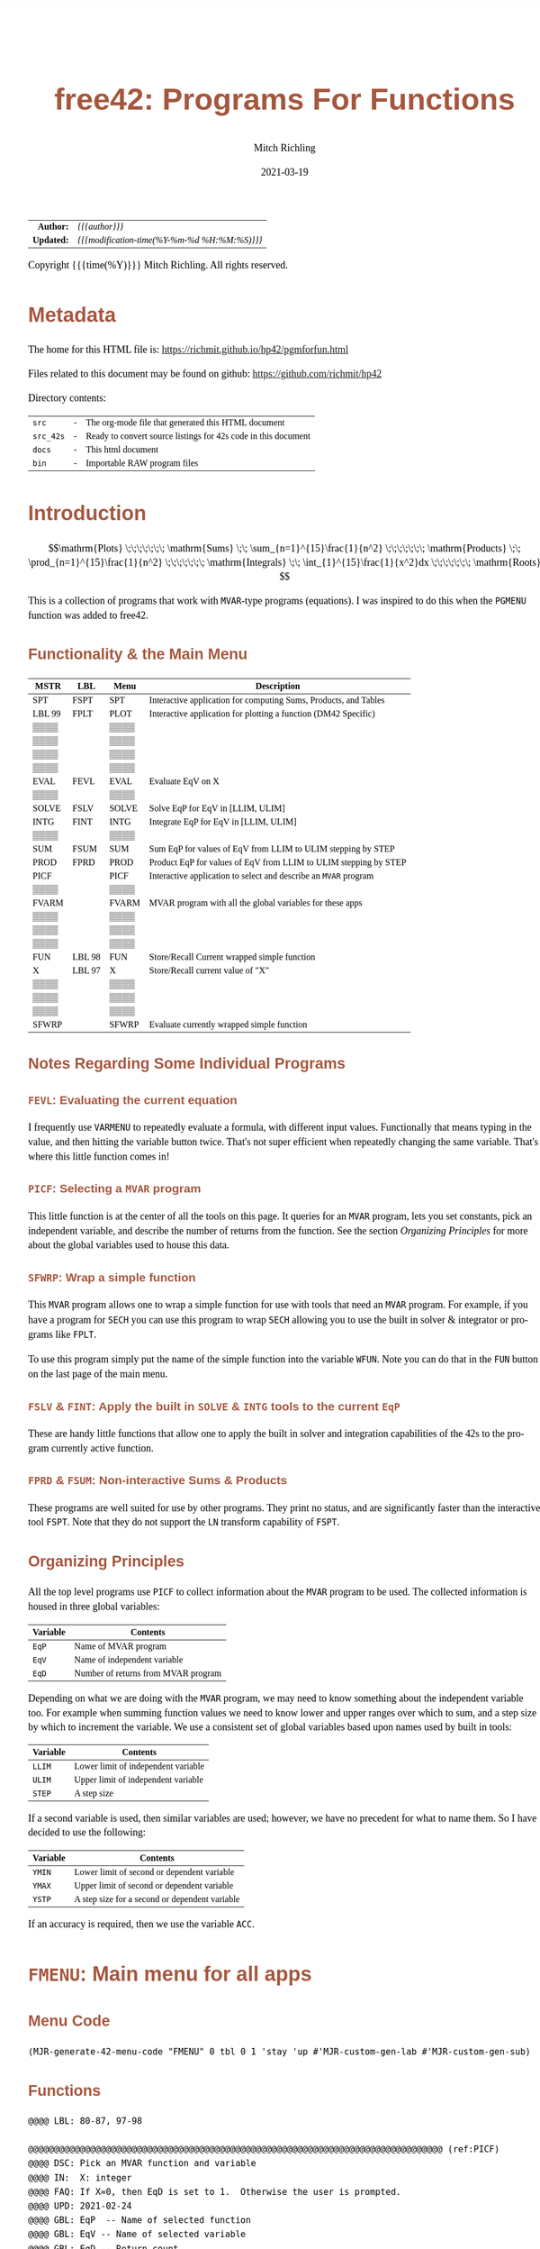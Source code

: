 # -*- Mode:Org; Coding:utf-8; fill-column:158 -*-
#+TITLE:       free42: Programs For Functions
#+AUTHOR:      Mitch Richling
#+EMAIL:       http://www.mitchr.me/
#+DATE:        2021-03-19
#+DESCRIPTION: free42/hp-42s/DM42 programs for working with MVAR functions
#+LANGUAGE:    en
#+OPTIONS:     num:t toc:nil \n:nil @:t ::t |:t ^:nil -:t f:t *:t <:t skip:nil d:nil todo:t pri:nil H:5 p:t author:t html-scripts:nil
#+HTML_HEAD: <style>body { width: 95%; margin: 2% auto; font-size: 18px; line-height: 1.4em; font-family: Georgia, serif; color: black; background-color: white; }</style>
#+HTML_HEAD: <style>body { min-width: 500px; max-width: 1024px; }</style>
#+HTML_HEAD: <style>h1,h2,h3,h4,h5,h6 { color: #A5573E; line-height: 1em; font-family: Helvetica, sans-serif; }</style>
#+HTML_HEAD: <style>h1,h2,h3 { line-height: 1.4em; }</style>
#+HTML_HEAD: <style>h1.title { font-size: 3em; }</style>
#+HTML_HEAD: <style>h4,h5,h6 { font-size: 1em; }</style>
#+HTML_HEAD: <style>.org-src-container { border: 1px solid #ccc; box-shadow: 3px 3px 3px #eee; font-family: Lucida Console, monospace; font-size: 80%; margin: 0px; padding: 0px 0px; position: relative; }</style>
#+HTML_HEAD: <style>.org-src-container>pre { line-height: 1.2em; padding-top: 1.5em; margin: 0.5em; background-color: #404040; color: white; overflow: auto; }</style>
#+HTML_HEAD: <style>.org-src-container>pre:before { display: block; position: absolute; background-color: #b3b3b3; top: 0; right: 0; padding: 0 0.2em 0 0.4em; border-bottom-left-radius: 8px; border: 0; color: white; font-size: 100%; font-family: Helvetica, sans-serif;}</style>
#+HTML_HEAD: <style>pre.example { white-space: pre-wrap; white-space: -moz-pre-wrap; white-space: -o-pre-wrap; font-family: Lucida Console, monospace; font-size: 80%; background: #404040; color: white; display: block; padding: 0em; border: 2px solid black; }</style>
#+HTML_LINK_HOME: https://www.mitchr.me/
#+HTML_LINK_UP: https://richmit.github.io/hp42/
#+EXPORT_FILE_NAME: ../docs/pgmforfun

#+ATTR_HTML: :border 2 solid #ccc :frame hsides :align center
|        <r> | <l>                                          |
|  *Author:* | /{{{author}}}/                               |
| *Updated:* | /{{{modification-time(%Y-%m-%d %H:%M:%S)}}}/ |
#+ATTR_HTML: :align center
Copyright {{{time(%Y)}}} Mitch Richling. All rights reserved.

#+TOC: headlines 5

#        #         #         #         #         #         #         #         #         #         #         #         #         #         #         #         #         #
#   00   #    10   #    20   #    30   #    40   #    50   #    60   #    70   #    80   #    90   #   100   #   110   #   120   #   130   #   140   #   150   #   160   #
# 234567890123456789012345678901234567890123456789012345678901234567890123456789012345678901234567890123456789012345678901234567890123456789012345678901234567890123456789
#        #         #         #         #         #         #         #         #         #         #         #         #         #         #         #         #         #
#        #         #         #         #         #         #         #         #         #         #         #         #         #         #         #         #         #

* Metadata

The home for this HTML file is: https://richmit.github.io/hp42/pgmforfun.html

Files related to this document may be found on github: https://github.com/richmit/hp42

Directory contents:
#+ATTR_HTML: :border 0 :frame none :rules none :align center
   | =src=     | - | The org-mode file that generated this HTML document            |
   | =src_42s= | - | Ready to convert source listings for 42s code in this document |
   | =docs=    | - | This html document                                             |
   | =bin=     | - | Importable RAW program files                                   |

* Introduction
:PROPERTIES:
:CUSTOM_ID: introduction
:END:

$$\mathrm{Plots} \;\;\;\;\;\;\; \mathrm{Sums} \;\; \sum_{n=1}^{15}\frac{1}{n^2} \;\;\;\;\;\;\; \mathrm{Products} \;\; \prod_{n=1}^{15}\frac{1}{n^2} \;\;\;\;\;\;\; \mathrm{Integrals} \;\; \int_{1}^{15}\frac{1}{x^2}dx \;\;\;\;\;\;\; \mathrm{Roots} $$

This is a collection of programs that work with =MVAR=-type programs (equations).  I was inspired to do this when the =PGMENU= function was added to free42.

#+ATTR_HTML: :align center
** Functionality & the Main Menu
:PROPERTIES:
:CUSTOM_ID: menu-fmenu
:END:

#+ATTR_HTML: :align center :frame box :rules all
#+NAME:FMENU
| MSTR   | LBL    | Menu  | Description                                                      |
|--------+--------+-------+------------------------------------------------------------------|
| SPT    | FSPT   | SPT   | Interactive application for computing Sums, Products, and Tables |
| LBL 99 | FPLT   | PLOT  | Interactive application for plotting a function (DM42 Specific)  |
| ▒▒▒▒   |        | ▒▒▒▒  |                                                                  |
| ▒▒▒▒   |        | ▒▒▒▒  |                                                                  |
| ▒▒▒▒   |        | ▒▒▒▒  |                                                                  |
| ▒▒▒▒   |        | ▒▒▒▒  |                                                                  |
|--------+--------+-------+------------------------------------------------------------------|
| EVAL   | FEVL   | EVAL  | Evaluate EqV on X                                                |
| ▒▒▒▒   |        | ▒▒▒▒  |                                                                  |
| SOLVE  | FSLV   | SOLVE | Solve EqP for EqV in [LLIM, ULIM]                                |
| INTG   | FINT   | INTG  | Integrate EqP for EqV in [LLIM, ULIM]                            |
| ▒▒▒▒   |        | ▒▒▒▒  |                                                                  |
| SUM    | FSUM   | SUM   | Sum EqP for values of EqV from LLIM to ULIM stepping by STEP     |
| PROD   | FPRD   | PROD  | Product EqP for values of EqV from LLIM to ULIM stepping by STEP |
|--------+--------+-------+------------------------------------------------------------------|
| PICF   |        | PICF  | Interactive application to select and describe an =MVAR= program |
| ▒▒▒▒   |        | ▒▒▒▒  |                                                                  |
| FVARM  |        | FVARM | MVAR program with all the global variables for these apps        |
| ▒▒▒▒   |        | ▒▒▒▒  |                                                                  |
| ▒▒▒▒   |        | ▒▒▒▒  |                                                                  |
| ▒▒▒▒   |        | ▒▒▒▒  |                                                                  |
|--------+--------+-------+------------------------------------------------------------------|
| FUN    | LBL 98 | FUN   | Store/Recall Current wrapped simple function                     |
| X      | LBL 97 | X     | Store/Recall current value of "X"                                |
| ▒▒▒▒   |        | ▒▒▒▒  |                                                                  |
| ▒▒▒▒   |        | ▒▒▒▒  |                                                                  |
| ▒▒▒▒   |        | ▒▒▒▒  |                                                                  |
| SFWRP  |        | SFWRP | Evaluate currently wrapped simple function                       |
|--------+--------+-------+------------------------------------------------------------------|

** Notes Regarding Some Individual Programs

*** =FEVL=: Evaluating the current equation

I frequently use =VARMENU= to repeatedly evaluate a formula, with different input values.  Functionally that means typing in the value, and then hitting the
variable button twice.  That's not super efficient when repeatedly changing the same variable.  That's where this little function comes in!

*** =PICF=: Selecting a =MVAR= program

This little function is at the center of all the tools on this page.  It queries for an =MVAR= program, lets you set constants, pick an independent variable,
and describe the number of returns from the function.  See the section [[Organizing Principles][Organizing Principles]] for more about the global variables used to house this data.

*** =SFWRP=: Wrap a simple function 

This =MVAR= program allows one to wrap a simple function for use with tools that need an =MVAR= program.  For example, if you have a program for =SECH= you
can use this program to wrap =SECH= allowing you to use the built in solver & integrator or programs like =FPLT=.

To use this program simply put the name of the simple function into the variable =WFUN=.  Note you can do that in the =FUN= button on the last page of the main menu.

*** =FSLV= & =FINT=: Apply the built in =SOLVE= & =INTG= tools to the current =EqP=

These are handy little functions that allow one to apply the built in solver and integration capabilities of the 42s to the program currently active function.

*** =FPRD= & =FSUM=: Non-interactive Sums & Products

These programs are well suited for use by other programs.  They print no status, and are significantly faster than the interactive tool =FSPT=.  Note that
they do not support the =LN= transform capability of =FSPT=.

** Organizing Principles

All the top level programs use =PICF= to collect information about the =MVAR= program to be used.  The collected information is housed in three global
variables:

#+ATTR_HTML: :align center
|----------+-------------------------------------|
| Variable | Contents                            |
|----------+-------------------------------------|
| =EqP=    | Name of MVAR program                |
| =EqV=    | Name of independent variable        |
| =EqD=    | Number of returns from MVAR program |
|----------+-------------------------------------|

Depending on what we are doing with the =MVAR= program, we may need to know something about the independent variable too.  For example when summing function
values we need to know lower and upper ranges over which to sum, and a step size by which to increment the variable.  We use a consistent set of global
variables based upon names used by built in tools:

#+ATTR_HTML: :align center
|----------+-------------------------------------|
| Variable | Contents                            |
|----------+-------------------------------------|
| =LLIM=   | Lower limit of independent variable |
| =ULIM=   | Upper limit of independent variable |
| =STEP=   | A step size                         |
|----------+-------------------------------------|

If a second variable is used, then similar variables are used; however, we have no precedent for what to name them.  So I have decided to use the following:

#+ATTR_HTML: :align center
|----------+------------------------------------------------|
| Variable | Contents                                       |
|----------+------------------------------------------------|
| =YMIN=   | Lower limit of second or dependent variable    |
| =YMAX=   | Upper limit of second or dependent variable    |
| =YSTP=   | A step size for a second or dependent variable |
|----------+------------------------------------------------|

If an accuracy is required, then we use the variable =ACC=.

* =FMENU=: Main menu for all apps
** Menu Code

#+BEGIN_SRC elisp :var tbl=FMENU :colnames y :results output verbatum :wrap "src hp42s :tangle ../src_42s/pgmforfun/pgmforfun.hp42s"
(MJR-generate-42-menu-code "FMENU" 0 tbl 0 1 'stay 'up #'MJR-custom-gen-lab #'MJR-custom-gen-sub)
#+END_SRC

#+RESULTS:
#+begin_src hp42s :tangle ../src_42s/pgmforfun/pgmforfun.hp42s
@@@@@@@@@@@@@@@@@@@@@@@@@@@@@@@@@@@@@@@@@@@@@@@@@@@@@@@@@@@@@@@@@@@@@@@@@@@@@@@@ (ref:FMENU)
@@@@ DSC: Auto-generated menu program
LBL "FMENU"
LBL 01            @@@@ Page 1 of menu FMENU
CLMENU
"SPT"
KEY 1 XEQ "FSPT"
XEQ 99
KEY 2 XEQ "FPLT"
KEY 7 GTO 05
KEY 8 GTO 02
KEY 9 GTO 00
MENU
STOP
GTO 01
LBL 02            @@@@ Page 2 of menu FMENU
CLMENU
"EVAL"
KEY 1 XEQ "FEVL"
"SOLVE"
KEY 3 XEQ "FSLV"
"INTG"
KEY 4 XEQ "FINT"
"SUM"
KEY 6 XEQ "FSUM"
KEY 7 GTO 01
KEY 8 GTO 03
KEY 9 GTO 00
MENU
STOP
GTO 02
LBL 03            @@@@ Page 3 of menu FMENU
CLMENU
"PROD"
KEY 1 XEQ "FPRD"
"PICF"
KEY 2 XEQ "PICF"
"FVARM"
KEY 4 XEQ "FVARM"
KEY 7 GTO 02
KEY 8 GTO 04
KEY 9 GTO 00
MENU
STOP
GTO 03
LBL 04            @@@@ Page 4 of menu FMENU
CLMENU
"FUN"
KEY 2 XEQ 98
"X"
KEY 3 XEQ 97
KEY 7 GTO 03
KEY 8 GTO 05
KEY 9 GTO 00
MENU
STOP
GTO 04
LBL 05            @@@@ Page 5 of menu FMENU
CLMENU
"SFWRP"
KEY 1 XEQ "SFWRP"
KEY 7 GTO 04
KEY 8 GTO 01
KEY 9 GTO 00
MENU
STOP
GTO 05
LBL 00 @@@@ Application Exit
EXITALL
RTN
@@@@ Free labels start at: 6
#+end_src

** Functions

#+begin_src hp42s :tangle ../src_42s/pgmforfun/pgmforfun.hp42s
@@@@ LBL: 80-87, 97-98

@@@@@@@@@@@@@@@@@@@@@@@@@@@@@@@@@@@@@@@@@@@@@@@@@@@@@@@@@@@@@@@@@@@@@@@@@@@@@@@@ (ref:PICF)
@@@@ DSC: Pick an MVAR function and variable
@@@@ IN:  X: integer
@@@@ FAQ: If X=0, then EqD is set to 1.  Otherwise the user is prompted.
@@@@ UPD: 2021-02-24
@@@@ GBL: EqP  -- Name of selected function
@@@@ GBL: EqV -- Name of selected variable
@@@@ GBL: EqD -- Return count
@@@@ BUG: Variable menu works like solver, not like integrator.  Can't fix that...
@@@@ REQ: REQ:free42>=3.0
LBL "PICF"
FUNC 10
L4STK
CLV "EqP"
CLV "EqV"
CLV "EqD"
X≠0?
GTO 87
1
STO "EqD"
LBL 87
EXITALL
PGMMENU
"Pick Function"
AVIEW
STOP
ASTO "EqP"
EXITALL
VARMENU IND "EqP"
"Set Var; "
├"Pick Free Var"
AVIEW
STOP
ASTO "EqV"
EXITALL
SF 25
RCL "EqD"
FS?C 25
GTO 86
"Select Return"
├" Count"
AVIEW
CLMENU
"1"
KEY 1 XEQ 82
"2"
KEY 2 XEQ 83
"3"
KEY 3 XEQ 84
"4"
KEY 4 XEQ 85
MENU
STOP
EXITALL
STO "EqD"
LBL 86
"F: "
ARCL "EqP"
├"("
ARCL "EqV"
├"):→"
ARCL "EqD"
AVIEW
RTN
LBL 82
1
RTN
LBL 83
2
RTN
LBL 84
3
RTN
LBL 85
4
RTN

@@@@@@@@@@@@@@@@@@@@@@@@@@@@@@@@@@@@@@@@@@@@@@@@@@@@@@@@@@@@@@@@@@@@@@@@@@@@@@@@ (ref:FPRD)
@@@@ DSC: Product of a function evaluated at regular intervals over a range
@@@@ OUT: X: The product
@@@@ FAQ: No error checking is done on LLIM, ULIM, STEP, EqV, or EqP
@@@@ FAQ: Faster than product in FSPT
@@@@ FAQ: EqD is ignored -- only last function value is summed
@@@@ UPD: 2021-04-06
@@@@ REQ: REQ:free42>=3.0
LBL "FPRD"
FUNC 01
1
LSTO "Prd"
@@@@ Step through independent variable values and do product
RCL "LLIM"
STO IND "EqV"
LBL 80
@@@@ Evaluate function
SF 25
XEQ IND "EqP"
FC?C 25
RTNERR 2
STO× "Prd"
@@@@ Increment independent variable
RCL "STEP"
RCL+ IND "EqV"
STO IND "EqV"
RCL "ULIM"
X≥Y?
GTO 80
@@@@ All done, put Prd on stack
RCL "Prd"
RTN

@@@@@@@@@@@@@@@@@@@@@@@@@@@@@@@@@@@@@@@@@@@@@@@@@@@@@@@@@@@@@@@@@@@@@@@@@@@@@@@@ (ref:FSUM)
@@@@ DSC: Sum a function evaluated at regular intervals over a range
@@@@ OUT: X: The sum
@@@@ FAQ: No error checking is done on LLIM, ULIM, STEP, EqV, or EqP
@@@@ FAQ: Faster than sum in FSPT
@@@@ FAQ: EqD is ignored -- only last function value is summed
@@@@ UPD: 2021-04-06
@@@@ REQ: REQ:free42>=3.0
LBL "FSUM"
FUNC 01
0
LSTO "Sum"
@@@@ Step through independent variable values and do sum
RCL "LLIM"
STO IND "EqV"
LBL 81
@@@@ Evaluate function
SF 25
XEQ IND "EqP"
FC?C 25
RTNERR 2
STO+ "Sum"
@@@@ Increment independent variable
RCL "STEP"
RCL+ IND "EqV"
STO IND "EqV"
RCL "ULIM"
X≥Y?
GTO 81
@@@@ All done, put Sum on stack
RCL "Sum"
RTN

@@@@@@@@@@@@@@@@@@@@@@@@@@@@@@@@@@@@@@@@@@@@@@@@@@@@@@@@@@@@@@@@@@@@@@@@@@@@@@@@ (ref:FSLV)
@@@@ DSC: Use SOLVE to find a root for EqV in EqP on [LLIM, ULIM]
@@@@ OUT: T: Code indicating solver exit reason
@@@@         0 Found a root
@@@@         1 Sign Reversal
@@@@         2 Extremum
@@@@         3 Bad Guess or Guesses
@@@@         3 Constant?
@@@@ OUT: Z: EqP evaluated at X
@@@@ OUT: Y: Previous best guess
@@@@ OUT: X: Final best guess -- a root if we are lucky
@@@@ FAQ: No error checking is done on LLIM, ULIM, STEP, EqV, or EqP
@@@@ FAQ: Faster than product in FSPT
@@@@ FAQ: EqD is ignored -- only last function value is summed
@@@@ GBL: EqP, EqV, LLIM, ULIM
@@@@ UPD: 2021-04-06
@@@@ REQ: REQ:free42>=3.0
LBL "FSLV"
FUNC 04
PGMSLV IND "EqP"
RCL "LLIM"
STO IND "EqV"
RCL "ULIM"
SOLVE IND "EqV"
RTN

@@@@@@@@@@@@@@@@@@@@@@@@@@@@@@@@@@@@@@@@@@@@@@@@@@@@@@@@@@@@@@@@@@@@@@@@@@@@@@@@ (ref:FINT)
@@@@ DSC: Use INTEG to find a root for EqV in EqP on [LLIM, ULIM]
@@@@ OUT: X: The integral
@@@@ FAQ: No error checking is done on ACC, LLIM, ULIM, STEP, EqV, or EqP
@@@@ FAQ: EqD is ignored -- only last function value is summed
@@@@ GBL: EqP, EqV, LLIM, ULIM, ACC
@@@@ UPD: 2021-04-06
@@@@ REQ: REQ:free42>=3.0
LBL "FINT"
FUNC 03
PGMINT IND "EqP"
INTEG IND "EqV"
RTN

@@@@@@@@@@@@@@@@@@@@@@@@@@@@@@@@@@@@@@@@@@@@@@@@@@@@@@@@@@@@@@@@@@@@@@@@@@@@@@@@ (ref:FEVL)
@@@@ DSC: Evaluate EqP at X
@@@@ OUT: X: EqP(x)
@@@@ FAQ: No error checking is done on EqV or EqP
@@@@ GBL: EqP, EqV
@@@@ UPD: 2021-04-09
@@@@ REQ: REQ:free42>=3.0
LBL "FEVL"
STO IND "EqV"
XEQ IND "EqP"
RTN

@@@@@@@@@@@@@@@@@@@@@@@@@@@@@@@@@@@@@@@@@@@@@@@@@@@@@@@@@@@@@@@@@@@@@@@@@@@@@@@@ (ref:FVARM)
@@@@ DSC: MVAR Program with all the global vartiables used by the F* programs
@@@@ GBL: EqP, EqV, EqD, ACC, WFUN, LLIM, ULIM, STEP, YMIN, YMAX, & YSTP
@@@@ UPD: 2021-04-06
LBL "FVARM"
MVAR "LLIM"
MVAR "ULIM"
MVAR "STEP"
MVAR "YMIN"
MVAR "YMAX"
MVAR "YSTP"
MVAR "EqP"
MVAR "EqV"
MVAR "EqD"
MVAR "ACC"
MVAR "WFUN"
RTN

@@@@@@@@@@@@@@@@@@@@@@@@@@@@@@@@@@@@@@@@@@@@@@@@@@@@@@@@@@@@@@@@@@@@@@@@@@@@@@@@ (ref:SFWRP)
@@@@ DSC: Wrap a simple function inside an =MVAR= program
LBL "SFWRP"
MVAR "WFUN"
MVAR "X"
RCL "X"
XEQ IND "WFUN"
RTN

@@@@@@@@@@@@@@@@@@@@@@@@@@@@@@@@@@@@@@@@@@@@@@@@@@@@@@@@@@@@@@@@@@@@@@@@@@@@@@@@
@@@@ Store/Recall variable "WFUN"
LBL 98 
FS? 64
RCL "WFUN"
STO "WFUN"
RTN

@@@@@@@@@@@@@@@@@@@@@@@@@@@@@@@@@@@@@@@@@@@@@@@@@@@@@@@@@@@@@@@@@@@@@@@@@@@@@@@@
@@@@ Store/Recall variable "X"
LBL 97
FS? 64
RCL "X"
STO "X"
RTN

@@@@@@@@@@@@@@@@@@@@@@@@@@@@@@@@@@@@@@@@@@@@@@@@@@@@@@@@@@@@@@@@@@@@@@@@@@@@@@@@
@@@@ LBL for FPLT menu
LBL 99
CLA
SF 25
RCL "GrMod"
FC?C 25
RTNNO
"PLOT"
RTNYES

@@@@@@@@@@@@@@@@@@@@@@@@@@@@@@@@@@@@@@@@@@@@@@@@@@@@@@@@@@@@@@@@@@@@@@@@@@@@@@@@
END
#+END_SRC

* =FSPT=: Interactive Sums, Products, & Tables

Create function tables and computes sums & products.  Works much like the built in integration application.

The =LOG= button transforms the function results by taking the natural logarithm -- for example this allows us to compute very large products by summing the logarithms.

The =IND= button stores the independent variable value in the table.

When not provided, the values for =LLIM=, =STEP=, & =EqD= default to 1.

Note: Using =[SHIFT]= before =[LLIM]=, =[ULIM]=, and =[STEP]= menu keys will recall the current value to the stack instead of setting the value.

#+begin_src hp42s :tangle ../src_42s/pgmforfun/pgmforfun.hp42s
@@@@@@@@@@@@@@@@@@@@@@@@@@@@@@@@@@@@@@@@@@@@@@@@@@@@@@@@@@@@@@@@@@@@@@@@@@@@@@@@ (ref:FSPT)
@@@@ DSC: Sums, Products, & Tables
@@@@ IN:  N/A
@@@@ OUT: N/A
@@@@ UPD: 2021-04-03
@@@@ GBL: LLIM -- Lower limit for variable
@@@@ GBL: ULIM -- Upper limit for variable
@@@@ GBL: STEP -- Size of steps to make
@@@@ FLG: 82: Set: log function returns
@@@@ FLG: 83: Set: Store independent variable in table
@@@@ FLG: 84: Set: doing table, Clear: Doing sum or product (see flag 85)
@@@@ FLG: 85: Set: doing sum, Clear; doing product
@@@@ LLB: 00-12,14-24,26-33
@@@@ GLB: FSPT
@@@@ USE: PICF
@@@@ REQ: REQ:free42>=3.0
LBL "FSPT"
CF 82
SF 83
1
XEQ "PICF"
R↓
LBL 01            @@@@ Page 1 of menu PROG_NAME
CLMENU
"LLIM"
KEY 1 XEQ 03
"ULIM"
KEY 2 XEQ 04
"STEP"
KEY 3 XEQ 05
"Σ"
KEY 4 XEQ 06
"π"
KEY 5 XEQ 07
"▒"
KEY 6 XEQ 08
KEY 7 GTO 02
KEY 8 GTO 02
KEY 9 GTO 00
MENU
STOP
GTO 01
LBL 02            @@@@ Page 2 of menu PROG_NAME
CLMENU
"EQ"
KEY 1 XEQ 09
FS? 82
"LN•"
FC? 82
"LN"
KEY 2 XEQ 10
FS? 83
"IND•"
FC? 83
"IND"
KEY 3 XEQ 11
KEY 7 GTO 01
KEY 8 GTO 01
KEY 9 GTO 00
MENU
STOP
GTO 02
LBL 00
EXITALL
RTN
LBL 03               @@@@ Action for menu key LLIM
FS? 64
RCL "LLIM"
STO "LLIM"
"LLIM: "
ARCL ST X
AVIEW
RTN
LBL 04               @@@@ Action for menu key ULIM
FS? 64
RCL "ULIM"
STO "ULIM"
"ULIM: "
ARCL ST X
AVIEW
RTN
LBL 05               @@@@ Action for menu key STEP
FS? 64
RCL "STEP"
STO "STEP"
"STEP: "
ARCL ST X
AVIEW
RTN
LBL 06               @@@@ Action for menu key Σ
CF 84                @@@@ 84 clear -> not a table
SF 85                @@@@ 85 set   -> sum
GTO 20
RTN
LBL 07               @@@@ Action for menu key π
CF 84                @@@@ 84 clear -> not a table
CF 85                @@@@ 85 clear   -> product
GTO 20
RTN
LBL 08               @@@@ Action for menu key ▒
SF 84                @@@@ 84 set ->  table
GTO 20
RTN
LBL 09               @@@@ Action for menu key EQ
1
XEQ "PICF"
R↓
RTN
LBL 10               @@@@ Action for menu key LN
FS?C 82
RTN
SF 82
RTN
LBL 11               @@@@ Action for menu key IND
FS?C 83
RTN
SF 83
RTN
LBL 20  @@@@ Guts of the sum, product, table code
@@@@ Default LLIM & STEP to 1 if unset
1
SF 25
RCL "LLIM"
FC?C 25
STO "LLIM"
SF 25
RCL "STEP"
FC?C 25
STO "STEP"
@@@@ Check for bad LLIM, ULIM, & STEP.
RCL "LLIM"
RCL "ULIM"
X>Y?
GTO 12
"ERR: LLIM ≥"
├" ULIM"
AVIEW
RTN
LBL 12
RCL "STEP"
X>0?
GTO 14
"ERR: STEP ≤ 0"
AVIEW
RTN
LBL 14
RCL "EqD"
X>0?
GTO 15
"ERR: EqD ≤ 0"
AVIEW
RTN
LBL 15
4
X≥Y?
GTO 16
"ERR: EqD > 4"
AVIEW
RTN
LBL 16
@@@@ Init before loop
FS? 84          @@@@ 84 set -> table
GTO 21          @@@@ 84 clear -> (85 set -> sum , 85 clear -> product)
GTO 22
LBL 22
@@@@ Sum or Product
FS? 85
0
FC? 85
1
LSTO "SoP"
GTO 23
LBL 21
@@@@ Table
1
ENTER
ENTER
RCL "EqD"
FS? 83
+
NEWMAT
LSTO "TMAT"
R↓    @@@@ Drop matrix off stack to save RAM
INDEX "TMAT"
GROW
LBL 23
@@@@ Step through independent variable values and do sum, product, or table
RCL "LLIM"
STO IND "EqV"
LBL 24
@@@@ Print progress
CLA
ARCL "EqV"
├"="
ARCL IND "EqV"
AVIEW
FC? 84
GTO 32
@@@@  Doing a table: Setup CTR for loop later
RCL "EqD"
LSTO "CTR"
@@@@  Doing a table:  Store independent variable if FS? 83
FC? 83
GTO 32
RCL IND "EqV"
STOEL
J+
LBL 32
@@@@ Evaluate function
SF 25
XEQ IND "EqP"
FS?C 25
GTO 17
"ERR: Func Eval"
AVIEW
RTN
LBL 17
@@@@ Do thing for sum, product, or table
FS? 84
GTO 26
GTO 27
LBL 27
@@@@ Sum or Product
FC? 82
GTO 29
SF 25
LN
FS?C 25
GTO 29
"ERR: Bad Log"
AVIEW
LBL 29
FS? 85
STO+ "SoP"
FC? 85
STO× "SoP"
GTO 28
LBL 26
@@@@ Table
LBL 30
FC? 82
GTO 31
SF 25
LN
FS?C 25
GTO 31
"ERR: Bad Log"
AVIEW
LBL 31
STOEL
J+
R↓
DSE "CTR"
GTO 30
LBL 28
@@@@ Increment independent variable
RCL "STEP"
RCL IND "EqV"
+
STO IND "EqV"
RCL "ULIM"
X≥Y?
GTO 24
@@@@ All done.  Report Results
FS? 84          @@@@ 84 set -> table
GTO 33          @@@@ 84 clear -> (85 set -> sum , 85 clear -> product)
GTO 19
LBL 19
@@@@ Sum or Product
FS? 85
"SUM: "
FC? 85
"PROD: "
RCL "SoP"
GTO 18
LBL 33
@@@@ Table
CLA
RCL "TMAT"
LBL 18
ARCL ST X
AVIEW
RTN
END
#+end_src

* =FPLT=: Interactive Plotting

Features:
   - Designed for high resolution mode of DM42
   - Dots are connected
   - Interactive zoom-box
   - Optional autoscale of y-axis
   - Control over axis and grid line drawing
   - Quick access to solver and integration from plot
   - Factor zoom
   - Default window
   - Minimal & efficient interface
   - Integrated with other tools on this page -- solver & integration

** User Interface

*** Main Menu

#+ATTR_HTML: :align center
|------+--------------------------------------------------|
| Menu | Description                                      |
|------+--------------------------------------------------|
| EQ   | Setup Equation                                   |
| XRNG | Set X range (X: max Y: min).  *MAGIC*            |
| YRNG | Set Y range (X: max Y: min).  *MAGIC*            |
| GRID | Set grid width (X: Y-width Y: X-width).  *MAGIC* |
| COMP | Computations (solve & integrate)                 |
| PLOT | Draw plot                                        |
|------+--------------------------------------------------|

Magic:
  - =XRNG= set to [0, 0]: Sets range to default [-10, 10].
  - =XRNG= reversed limits: Automatically detected and swapped
  - =XRNG= set to [M, M]: Zooms range by a factor of M.
  - =YRNG= set to [0, 0]: Sets range to default [-6, 6]
  - =YRNG= reversed limits: Automatically detected and swapped
  - =YRNG= set to [M, M]: Zooms range by a factor of M.
  - =GRID= set to 0:  If one of the grid widths is zero, then no grids are drawn for that axis
  - =GRID= set to a negative value:  No axis or grid marks will be drawn for that axis
  - =GRID=: If grid lines are closer than 10 pixels, then grids are suppressed.

For a graph with default settings: [0] [ENTER] [XRNG] [YRNG] [GRID] [PLOT]

** Computational Menu

This menu is for doing computations on the current equation based on
the current plot range or last zoom box region.

#+ATTR_HTML: :align center
|------+-----------------------------------------------------------------|
| Menu | Description                                                     |
|------+-----------------------------------------------------------------|
| ROOT | Find a root in plot range                                       |
| INTG | Integrate over plot range with ACC equal to the area of a pixel |
| EVAL | Evaluate the function                                           |
| ▒▒▒▒ | -                                                               |
| ▒▒▒▒ | -                                                               |
| R<>B | Swap plot range with last zoom box range                        |
|------+-----------------------------------------------------------------|

*** Graphics Display

#+ATTR_HTML: :align center
|-----------+------------------------------------------------------|
| Key       | Action                                               |
|-----------+------------------------------------------------------|
| =[2]=     | Adjust bottom side of zoom box                       |
| =[4]=     | Adjust left side of zoom box                         |
| =[8]=     | Adjust top side of zoom box                          |
| =[6]=     | Adjust right side of zoom box                        |
| =[ENTER]= | Zoom to box & Redraw                                 |
| =[X<>Y]=  | Auto-scale Y & Redraw.  Zoombox  is used for x-range |
| =[+]=     | Set zoom box adjustment speed to fast                |
| =[-]=     | Set zoom box adjustment speed to slow                |
| =[*]=     | Zoom out 2x (multiply ranges by 2)                   |
| =[/]=     | Zoom in 2x (divide ranges by 2)                      |
| =[←]=     | Exit to main menu.  Note: saves the zoom box range.  |
| =[.]=     | Toggle connected dots in graph                       |
|-----------+------------------------------------------------------|

** Code

#+begin_src hp42s :tangle ../src_42s/pgmforfun/pgmforfun.hp42s
@@@@@@@@@@@@@@@@@@@@@@@@@@@@@@@@@@@@@@@@@@@@@@@@@@@@@@@@@@@@@@@@@@@@@@@@@@@@@@@@ (REF:FPLT)
@@@@ DSC: Plot a MVAR function
@@@@ GBL: EqP, EqV, LLIM, ULIM, STEP, YMIN, YMAX, YSTP
@@@@ GBL: ZLLIM, ZULIM -- zoom box limits.
@@@@ FAQ: STEP & YSTP are used for grids
@@@@ FLG: 03: PREF: Set: draw dots only;  Clear: connect dots
@@@@ FLG: 04: PREF: Set: Use GrMod 2; Clear Use GrMod 3
@@@@ FLG: 05: PREF: Reserved
@@@@ FLG: 82: TEMP: Used for max/min computation
@@@@ FLG: 83: TEMP: Used for automatic autoscale redraw
@@@@ FLG: 84: TEMP: Reserved
@@@@ FRE: LBL: 79-99
@@@@ REQ: REQ:free42>=3.0
@@@@ UPD: 2021-04-09

LBL "FPLT"
FC? 04
3
FS? 04
2
STO "GrMod"
R↓
131
STO "ResX"
R↓
16
STO "ResY"
R↓
XEQ 74
LBL 01               @@@@ Page 1 of menu FPLT
CF 83                @@@@ Turn off auto yscale redraw
CLMENU
"EQ"
KEY 1 XEQ 02
"XRNG"
KEY 2 XEQ 03
"YRNG"
KEY 3 XEQ 04
"GRID"
KEY 4 XEQ 05
"COMP"
KEY 5 XEQ 06
"PLOT"
KEY 6 XEQ 07
KEY 9 GTO 00
MENU
STOP
GTO 01
LBL 00               @@@@ Application Exit
EXITALL
RTN
LBL 02               @@@@ Action for menu key EQ
0
XEQ "PICF"
RTN
LBL 03               @@@@ Action for menu key XRNG
FUNC 00
FS? 64
GTO 10               @@@@ For shift we just display settings
X≠Y?
GTO 24
X=0?
GTO 26
@@@@ Code for LLIM=ULIM≠0
RCL "ULIM"
RCL- "LLIM"
2
÷
×
RCL "ULIM"
RCL+ "LLIM"
2
÷
RCL ST X
RCL ST Z
-
STO "LLIM"
R↓
+
STO "ULIM"
GTO 10
LBL 26
@@@@ Code for LLIM=ULIM=0
CLV "LLIM"
CLV "ULIM"
XEQ 74
GTO 10
LBL 24
@@@@ Code for LLIM≠ULIM
STO "ULIM"
X<>Y
STO "LLIM"
X<>Y
LBL 10
"XMIN: "
RCL "LLIM"
ARCL ST X
├"[LF]XMAX: "
RCL "ULIM"
ARCL ST X
AVIEW
RTN
LBL 04               @@@@ Action for menu key YRNG
FUNC 00
FS? 64
GTO 50               @@@@ For shift we just display settings
X≠Y?
GTO 22
X=0?
GTO 23
@@@@ Code for YMIN=YMAX≠0
RCL "YMAX"
RCL- "YMIN"
2
÷
×
RCL "YMAX"
RCL+ "YMIN"
2
÷
RCL ST X
RCL ST Z
-
STO "YMIN"
R↓
+
STO "YMAX"
GTO 50
LBL 23
@@@@ Code for YMIN=YMAX=0
CLV "YMIN"
CLV "YMAX"
XEQ 74
GTO 50
LBL 22
@@@@ Code for YMIN≠YMAX
STO "YMAX"
X<>Y
STO "YMIN"
X<>Y
LBL 50
"YMIN: "
RCL "YMIN"
ARCL ST X
├"[LF]YMAX: "
RCL "YMAX"
ARCL ST X
AVIEW
RTN
LBL 05               @@@@ Action for menu key GRID
FUNC 00
FS? 64
GTO 49               @@@@ For shift we just display settings
STO "YSTP"
X<>Y
STO "STEP"
LBL 49
"XSTP: "
RCL "STEP"
ARCL ST X
├"[LF]YSTP: "
RCL "YSTP"
ARCL ST X
AVIEW
RTN
LBL 06               @@@@ Action for menu key COMP
LBL 30               @@@@ menu COMP
CLMENU
"ROOT"
KEY 1 XEQ 32
"INTG"
KEY 2 XEQ 33
"EVAL"
KEY 3 XEQ 34
@@@@ "RSV1"
@@@@ KEY 4 XEQ 35
@@@@ "RSV2"
@@@@ KEY 5 XEQ 36
"R<>B"
KEY 6 XEQ 37
KEY 9 GTO 31
MENU
STOP
GTO 30
LBL 31               @@@@ Menu Exit
RTN
LBL 32               @@@@ Action for menu key FSLV
FUNC 04
XEQ "FSLV"
RTN
LBL 33               @@@@ Action for menu key FINT
FUNC 01
RCL "ULIM"
RCL- "LLIM"
RCL÷ "ResX"
RCL "YMAX"
RCL- "YMIN"
RCL÷ "ResY"
×
XEQ "FINT"
RTN
LBL 34               @@@@ Action for menu key RSV0
XEQ "FEVL"
@@@@ RSV0
RTN
LBL 35               @@@@ Action for menu key RSV1
@@@@ RSV1
RTN
LBL 36               @@@@ Action for menu key RSV2
@@@@ RSV2
RTN
LBL 37               @@@@ Action for menu key RANGE <> BOX swap
XEQ 39
RTN
RCL "GrMod"
LBL 07               @@@@ Action for menu key PLOT
@@@@ Set AGRAPH flags to OR
CF 34
CF 35
@@@@ Just in case an important var is not set
XEQ 74
SF 25
RCL "EqV"
FC?C 25
GTO 76
R↓
SF 25
RCL "EqP"
FC?C 25
GTO 76
R↓
GTO 77  @@ All good
LBL 76
"ERR: Pick An"
├" EQ First!"
AVIEW
RTN
LBL 77
@@@@ Set YWID
RCL "YMAX"
RCL- "YMIN"
1
RCL "ResY"
-
÷
STO "YWID"
@@@@ Set YWID
RCL "ULIM"
RCL- "LLIM"
RCL "ResX"
1
-
÷
STO "XWID"
@@@@ Draw stuff
CLLCD
CLMENU               @@@@ Only needed on DM42
EXITALL              @@@@ Only needed on DM42
FC? 83
GTO 17
@@@@ Doing an autoscale draw
RCL "ResX"
14
÷
IP
1
-
LSTO "I"
LBL 15
RCL "ResY"
2
÷                             @@@@ Yctr
9
-
RCL "I"
14
×                             @@@@ X coord
"@`px|~├~|xp`@"               @@@@ Draw up triangle
AGRAPH
"×∫π→•?├?•→π∫×"               @@@@ Draw down triangle
X<>Y
12
+
X<>Y
AGRAPH
DSE "I"                       @@@@ Loopity doopity do
GTO 15
GTO 20               @@@@ Jump past axis and grid drawing for autoscale redraw
LBL 17
@@@@ Draw X Axis
RCL "STEP"
X<0?                 @@@@ No axis if negative
GTO 11
0
XEQ 56
XEQ 58
1
-
XEQ 58
2
+
XEQ 58
LBL 11
@@@@ Draw X Grid
RCL "STEP"
X≤0?
GTO 08               @@@@ no grid when STEP<=0
RCL "XWID"
10
×
X>Y?
GTO 08               @@@@ no grid when too small
R↓
RCL "ULIM"
RCL÷ "STEP"
IP
RCL× "STEP"
RCL+ "STEP"
RCL "LLIM"
RCL÷ "STEP"
IP
RCL× "STEP"
RCL- "STEP"
LBL 09
ENTER
XEQ 46
XEQ 48
R↓
RCL+ "STEP"
X<Y?
GTO 09
LBL 08
@@@@ Draw Y Axis
RCL "YSTP"
X<0?                 @@@@ No axis if negative
GTO 12
0
XEQ 46
XEQ 48
1
-
XEQ 48
2
+
XEQ 48
LBL 12
@@@@ Draw Y Grid
RCL "YSTP"
X≤0?
GTO 20               @@@@ no grid when STEP<=0
RCL "YWID"
-10
×
X>Y?
GTO 20               @@@@ no grid when too small
R↓
RCL "YMAX"
RCL÷ "YSTP"
IP
RCL× "YSTP"
RCL+ "YSTP"
RCL "YMIN"
RCL÷ "YSTP"
IP
RCL× "YSTP"
RCL- "YSTP"
LBL 21
ENTER
XEQ 56
XEQ 58
R↓
RCL+ "YSTP"
X<Y?
GTO 21
LBL 20
@@@@ Set Alpha to our box
"πππ"
@@@@ Plot curve
@@@@ Init YPMAX & YPMIN
SF 82
@@@@ Init LASTY
0
LSTO "LASTY"
R↓
@@@@ Loop across screen
RCL "ResX"
1000
÷
1
+
LSTO "XICUR"
LBL 41
RCL "XICUR"
IP
XEQ 47
STO IND "EqV"
SF 25
XEQ IND "EqP"
FC?C 25
GTO 29
FC? 82
GTO 43
@@@@ Setup YPMIN & YPMAX
LSTO "YPMAX"
LSTO "YPMIN"
CF 82
LBL 43
@@@@ Update YPMIN & YPMAX if required.
RCL "YPMAX"
X<>Y
X>Y?
LSTO "YPMAX"
RCL "YPMIN"
X<>Y
X<Y?
LSTO "YPMIN"
FC? 83
GTO 78
@@@@ Draw autoscale progress bar
RCL "ResY"
2
÷
1
-
RCL "XICUR"
AGRAPH
R↓
R↓
GTO 19
LBL 78
@@@@ If y is on screen, then draw it
XEQ 56
XEQ 55
GTO 29
@@@@ DRAW FAT PIXEL
RCL "XICUR"
XEQ 51              @@@ XICUR YICUR
R↓
@@@@ Do we draw lines?
FS? 03
GTO 19
@@@@ Don't do lines for an autoscale draw
FS? 83
GTO 19
@@@@ Do we have a last point?
RCL "LASTY"
X=0?
GTO 19
@@@@ Yep & Yep.  We draw a line!
X<>Y
RCL "XICUR"  @@@@ xi  newy lasty
XEQ 40
LBL 19
@@@@ Save last Y
R↓
LSTO "LASTY"
GTO 42
LBL 29  @@@@ Bad Y target
0
LSTO "LASTY"
@@@@ Backend of loop
LBL 42
ISG "XICUR"
GTO 41
@@@@ Done with graph.
@@@@ Setup zoom box
10
LSTO "FPZSPD"
1
LSTO "ZBTOP"
LSTO "ZBLFT"
RCL "ResY"
LSTO "ZBBOT"
RCL "ResX"
LSTO "ZBRGT"
@@@@ Do we redraw with autoscale?
FS?C 83
GTO 68
@@@@ graph UI
LBL 16
RCL "FPZSPD"
LSTO "CTR"
LBL 52
RCL "ZBRGT"
RCL "CTR"
+
XEQ 48
DSE "CTR"
GTO 52
RCL "FPZSPD"
LSTO "CTR"
LBL 53
RCL "ZBBOT"
RCL "CTR"
+
XEQ 58
DSE "CTR"
GTO 53
RCL "FPZSPD"
LSTO "CTR"
LBL 54
RCL "ZBTOP"
RCL "CTR"
-
XEQ 58
DSE "CTR"
GTO 54
RCL "FPZSPD"
LSTO "CTR"
LBL 59
RCL "ZBLFT"
RCL "CTR"
-
XEQ 48
DSE "CTR"
GTO 59
LBL 44
GETKEY1
13
X=Y?                 @@@@ 13 ENTER key
GTO 73
R↓
17
X=Y?                 @@@@ 24 Backspace key
GTO 60
R↓
32
X=Y?                 @@@@ - speed slow key
GTO 66
R↓
37
X=Y?                 @@@@ - speed fast key
GTO 65
R↓
24
X=Y?                 @@@@ 24 LEFT key
GTO 61
R↓
26
X=Y?                 @@@@ 26 RIGHT key
GTO 62
R↓
20
X=Y?                 @@@@ 20 TOP key
GTO 63
R↓
30
X=Y?                 @@@@ 30 BOTTOM key
GTO 64
R↓
14
X=Y?                 @@@@ 14 autoscale key
GTO 68
R↓
22
X=Y?                 @@@@ 22 zoom in key
GTO 67
R↓
35
X=Y?                 @@@@ 35 period.  toggle dots/lines
GTO 75
R↓
27
X=Y?                 @@@@ 27 zoom out key
GTO 69
GTO 44               @@@@ Nothing matched get another key
LBL 67               @@@@ 22 / zoom
0.5
ENTER
ENTER
XEQ 03
XEQ 04
GTO 07
LBL 69               @@@@ 27 x zoom out
2.0
ENTER
ENTER
XEQ 03
XEQ 04
GTO 07
LBL 68               @@@@ Autoscale Y
1
RCL "ZBLFT"
-
ABS
RCL "ResX"
RCL "ZBRGT"
-
ABS
+
X=0?
GTO 14
@@@@ Zoom box has been set
RCL "ZBLFT"
XEQ 47
RCL "ZBRGT"
XEQ 47
STO "ULIM"
X<>Y
STO "LLIM"
SF 83
GTO 07
LBL 14
@@@@ No zoom box
RCL "YPMAX"
-5
RCL× "YWID"
+
RCL "YPMIN"
5
RCL× "YWID"
+
STO "YMIN"
X<>Y
STO "YMAX"
GTO 07
LBL 75               @@@@ 35 toggle dots/lines
FS?C 03
GTO 07
SF 03
GTO 07
LBL 65               @@@@ 37 + set speed fast
10
LSTO "FPZSPD"
GTO 16
LBL 66               @@@@ 32 - set speed slow
1
LSTO "FPZSPD"
GTO 16
LBL 61               @@@@ LEFT REDO
RCL "ZBRGT"
-2
RCL× "FPZSPD"
+
RCL "FPZSPD"
RCL+ "ZBLFT"
X<Y?
LSTO "ZBLFT"
XEQ 47
STO "ZLLIM"
GTO 16
LBL 62               @@@@ RIGHT REDO
RCL "ZBLFT"
2
RCL× "FPZSPD"
+
RCL "FPZSPD"
+/-
RCL+ "ZBRGT"
X>Y?
LSTO "ZBRGT"
XEQ 47
STO "ZULIM"
GTO 16
LBL 63               @@@@ TOP REDO
RCL "ZBBOT"
-2
RCL× "FPZSPD"
+                    @@@@ Upper_limit
RCL "FPZSPD"
RCL+ "ZBTOP"         @@@ New_ZBTOP Lower_limit
X<Y?
LSTO "ZBTOP"
GTO 16
LBL 64               @@@@ BOT REDO
RCL "ZBTOP"
2
RCL× "FPZSPD"
+                    @@@@ Lower_limit
RCL "FPZSPD"
+/-
RCL+ "ZBBOT"         @@@ New_ZBBOT Lower_limit
X>Y?
LSTO "ZBBOT"
GTO 16
LBL 73
RCL "ZBTOP"
XEQ 57
RCL "ZBBOT"
XEQ 57
STO "YMIN"
R↓
STO "YMAX"
RCL "ZBRGT"
XEQ 47
RCL "ZBLFT"
XEQ 47
STO "LLIM"
X<>Y
STO "ULIM"
GTO 07
LBL 60
RTN
LBL 40  @@@@ Draw Line
FUNC 00
@@@@ xi newy lasty
LSTO "XNUE"
R↓              @@@@ yn yo
RCL ST Y        @@@@ yo yn yo
RCL- ST Y       @@@@ yo-yn yn yo
ABS             @@@@ |yo-yn| yn yo
3
X>Y?
RTN @@@@ Pts too close, no line to draw
@@@@ We are drawing a line!
R↓
R↓              @@@@ yn yo
LSTO "YNUE"
X<>Y
LSTO "YOLD"     @@@@ yo yn
+
2
÷
IP
LSTO "YCTR"
@@@@ CTR -> OLD Y
RCL "XNUE"
1
-
RCL "YOLD"
RCL "YCTR"
XEQ 70
@@@@ CTR -> NEW Y
R↓
R↓
R↓
RCL "XNUE"
RCL "YNUE"
RCL "YCTR"
XEQ 70
R↓
R↓
R↓
RTN
LBL 70          @@@@ Draw Fat, Vertical Line Segment   Ystart Yend X .  Yend already has a fat point drawn.
FUNC 00
X<Y?
GTO 71
@@@@ Line going up
1
STO- ST T
R↓              @@@@ Ystart Yend X-1
1
STO- ST Z
R↓              @@@@ Ystart Yend-1 X-1
3
-               @@@@ Ystart-3 Yend+1 X-1
LBL 72          @@@@ ycur Yend-1 X-1
RCL ST Z        @@@@ X-1 ycur Yend-1 X-1
AGRAPH
R↓              @@@@ ycur Yend-1 X-1
3
-               @@@@ ycur(updated) Yend-1 X-1
X>Y?
GTO 72
RTN
LBL 71
@@@@ Line going down
1
STO- ST T
R↓              @@@@ Ystart Yend X-1
1
STO- ST Z
R↓              @@@@ Ystart Yend-1 X-1
LBL 18          @@@@ Ycur Yend-1 X-1
RCL ST Z        @@@@ X-1 Ycur Yend-1 X-1
AGRAPH
R↓              @@@@ yc yn+1 xn-1
3
+               @@@@ yc yn+1 xn-1
X<Y?
GTO 18
RTN
LBL 51               @@@@ Draw BIG Pix  (assumes Alpha is set)
FUNC 00
1
-
X<>Y
1
-
X<>Y
AGRAPH
RTN
LBL 58               @@@@ HLINE
FUNC 00
XEQ 55
GTO 27
+/-
1
PIXEL
LBL 27
RTN
LBL 48               @@@@ VLINE
FUNC 00
XEQ 45
GTO 28
+/-
1
X<>Y
PIXEL
LBL 28
RTN
LBL 45               @@@@ X Out Of Range
FUNC 00
X≤0?
RTNYES
RCL "ResX"
X<Y?
RTNYES
RTNNO
LBL 55               @@@@ Y Out Of Range
FUNC 00
X≤0?
RTNYES
RCL "ResY"
X<Y?
RTNYES
RTNNO
LBL 46               @@@@ XR->XI
FUNC 11
RCL- "LLIM"
RCL÷ "XWID"
1
+
RTN
LBL 47               @@@@ XI->XR
FUNC 11
1
-
RCL× "XWID"
RCL+ "LLIM"
RTN
LBL 56               @@@@ YR->YI
FUNC 11
RCL- "YMAX"
RCL÷ "YWID"
1
+
RTN
LBL 57               @@@@ YI->YR
FUNC 11
1
-
RCL× "YWID"
RCL+ "YMAX"
RTN
LBL 39               @@@@ Swap rng & box
FUNC 00
SF 25
RCL "ZLLIM"
FC?C 25
GTO 38
SF 25
RCL "ZULIM"
FC?C 25
GTO 38
SF 25
RCL "LLIM"
FC?C 25
GTO 38
SF 25
RCL "ULIM"
FC?C 25
GTO 38
STO "ZULIM"
R↓
STO "ZLLIM"
R↓
STO "ULIM"
X<>Y
STO "LLIM"
"XMIN: "
ARCL ST X
R↓
├"[LF]XMAX: "
ARCL ST X
R↓
AVIEW
RTN
LBL 38
"ERR: Range or "
"├ unset"
AVIEW
RTN
LBL 74   @@@@ Set any unset global variables to defaults
10
SF 25
RCL "ULIM"
FC?C 25
STO "ULIM"
-10
SF 25
RCL "LLIM"
FC?C 25
STO "LLIM"
6
SF 25
RCL "YMAX"
FC?C 25
STO "YMAX"
-6
SF 25
RCL "YMIN"
FC?C 25
STO "YMIN"
0
SF 25
RCL "YSTP"
FC?C 25
STO "YSTP"
0
SF 25
RCL "STEP"
FC?C 25
STO "STEP"
RTN
END
#+end_src

* Test Functions
A few =MVAR= functions to test with

#+begin_src hp42s :tangle ../src_42s/pgmforfun/testfun.hp42s

@@@@@@@@@@@@@@@@@@@@@@@@@@@@@@@@@@@@@@@@@@@@@@@@@@@@@@@@@@@@@@@@@@@@@@@@@@@@@@@@ (ref:TFS)
@@@@ DSC: SIGN
LBL "TFS"
MVAR "X"
RCL "X"
1
-
SIGN
5
×
RTN
END

@@@@@@@@@@@@@@@@@@@@@@@@@@@@@@@@@@@@@@@@@@@@@@@@@@@@@@@@@@@@@@@@@@@@@@@@@@@@@@@@ (ref:TFE)
@@@@ DSC: Exponential
LBL "TFE"
MVAR "X"
RCL "X"
E↑X
RTN
END

@@@@@@@@@@@@@@@@@@@@@@@@@@@@@@@@@@@@@@@@@@@@@@@@@@@@@@@@@@@@@@@@@@@@@@@@@@@@@@@@ (ref:TFL)
@@@@ DSC: Linear M*X+B
LBL "TFL"
MVAR "X"
MVAR "M"
MVAR "B"
RCL "X"
RCL× "M"
RCL+ "B"
RTN
END

@@@@@@@@@@@@@@@@@@@@@@@@@@@@@@@@@@@@@@@@@@@@@@@@@@@@@@@@@@@@@@@@@@@@@@@@@@@@@@@@ (ref:TFQ)
@@@@ DSC: A quadratic with zeros at 0 and 1
LBL "TFQ"
MVAR "X"
RCL "X"
1
-
RCL "X"
×
RTN
END

@@@@@@@@@@@@@@@@@@@@@@@@@@@@@@@@@@@@@@@@@@@@@@@@@@@@@@@@@@@@@@@@@@@@@@@@@@@@@@@@ (ref:TFC)
@@@@ DSC: A cubic with zeros at -1, 0.9, and 1
LBL "TFC"
MVAR "X"
RCL "X"
1
-
RCL "X"
1
+
×
RCL "X"
.9
-
×
RTN
END

@@@@@@@@@@@@@@@@@@@@@@@@@@@@@@@@@@@@@@@@@@@@@@@@@@@@@@@@@@@@@@@@@@@@@@@@@@@@@@@@ (ref:TFO)
@@@@ DSC: A function that with increasing frequency approaching zero
LBL "TFO"
MVAR "X"
RCL "X"
ABS
0.001
+
1/X
SIN
RTN
END

@@@@@@@@@@@@@@@@@@@@@@@@@@@@@@@@@@@@@@@@@@@@@@@@@@@@@@@@@@@@@@@@@@@@@@@@@@@@@@@@ (ref:TFI)
@@@@ DSC: A function that has many undefined regions
@@@@ FAQ: Good test to make sure we don't connect across known discontinuities
LBL "TFI"
MVAR "X"
RCL "X"
2
MOD
IP
1/X
5
×
RTN
END

@@@@@@@@@@@@@@@@@@@@@@@@@@@@@@@@@@@@@@@@@@@@@@@@@@@@@@@@@@@@@@@@@@@@@@@@@@@@@@@@ (ref:TFM)
@@@@ DSC: A function that has many step discontinuities
LBL "TFM"
MVAR "X"
RCL "X"
2
MOD
IP
.5
-
10
×
RTN
END

@@@@@@@@@@@@@@@@@@@@@@@@@@@@@@@@@@@@@@@@@@@@@@@@@@@@@@@@@@@@@@@@@@@@@@@@@@@@@@@@ (ref:TFF)
@@@@ DSC: A function flips between 1 and -1 each call
@@@@ FAQ: Worst case performance for connecting dots
LBL "TFF"
MVAR "X"
5
FS?C 85
RTN
SF 85
-5
RTN
END
#+END_SRC

* WORKING                                                          :noexport:

#+BEGIN_SRC text
:::::::::::::::::::::::'##:::::'##::::'###::::'########::'##::: ##:'####:'##::: ##::'######::::::::::::::::::::::::
::::::::::::::::::::::: ##:'##: ##:::'## ##::: ##.... ##: ###:: ##:. ##:: ###:: ##:'##... ##:::::::::::::::::::::::
::::::::::::::::::::::: ##: ##: ##::'##:. ##:: ##:::: ##: ####: ##:: ##:: ####: ##: ##:::..::::::::::::::::::::::::
::::::::::::::::::::::: ##: ##: ##:'##:::. ##: ########:: ## ## ##:: ##:: ## ## ##: ##::'####::::::::::::::::::::::
::::::::::::::::::::::: ##: ##: ##: #########: ##.. ##::: ##. ####:: ##:: ##. ####: ##::: ##:::::::::::::::::::::::
::::::::::::::::::::::: ##: ##: ##: ##.... ##: ##::. ##:: ##:. ###:: ##:: ##:. ###: ##::: ##:::::::::::::::::::::::
:::::::::::::::::::::::. ###. ###:: ##:::: ##: ##:::. ##: ##::. ##:'####: ##::. ##:. ######::::::::::::::::::::::::
::::::::::::::::::::::::...::...:::..:::::..::..:::::..::..::::..::....::..::::..:::......:::::::::::::::::::::::::
#+END_SRC

Code in this section is under construction.  Most likely broken.

* EOF

# End of document.

# The following adds some space at the bottom of exported HTML
#+HTML: <br /> <br /> <br /> <br /> <br /> <br /> <br /> <br /> <br /> <br /> <br /> <br /> <br /> <br /> <br /> <br /> <br /> <br /> <br />
#+HTML: <br /> <br /> <br /> <br /> <br /> <br /> <br /> <br /> <br /> <br /> <br /> <br /> <br /> <br /> <br /> <br /> <br /> <br /> <br />
#+HTML: <br /> <br /> <br /> <br /> <br /> <br /> <br /> <br /> <br /> <br /> <br /> <br /> <br /> <br /> <br /> <br /> <br /> <br /> <br />
#+HTML: <br /> <br /> <br /> <br /> <br /> <br /> <br /> <br /> <br /> <br /> <br /> <br /> <br /> <br /> <br /> <br /> <br /> <br /> <br />
#+HTML: <br /> <br /> <br /> <br /> <br /> <br /> <br /> <br /> <br /> <br /> <br /> <br /> <br /> <br /> <br /> <br /> <br /> <br /> <br />
